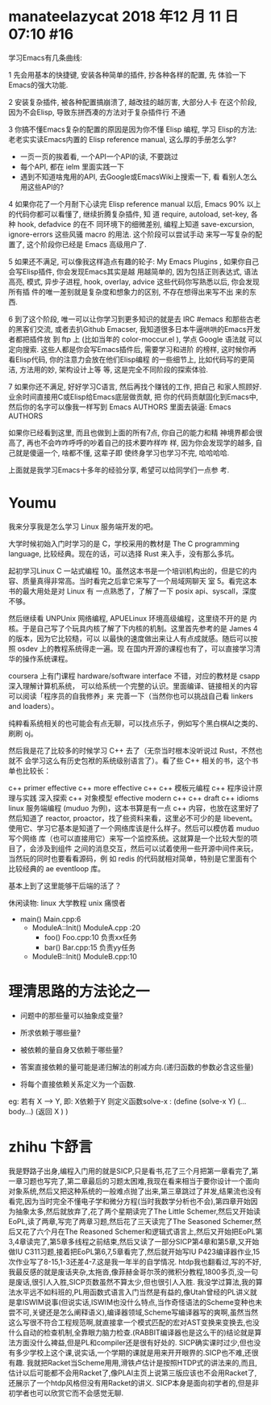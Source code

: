 

* manateelazycat 2018 年12 月 11 日 07:10 #16 

学习Emacs有几条曲线:

1 先会用基本的快捷键, 安装各种简单的插件, 抄各种各样的配置, 先
 体验一下Emacs的强大功能.

2 安装复杂插件, 被各种配置搞崩溃了, 越改挂的越厉害, 大部分人卡
 在这个阶段, 因为不会Elisp, 导致东拼西凑的方法对于复杂插件行
 不通

3 你搞不懂Emacs复杂的配置的原因是因为你不懂 Elisp 编程, 学习
 Elisp的方法: 老老实实读Emacs内置的 Elisp reference
 manual, 这么厚的手册怎么学?

- 一页一页的挨着看, 一个API一个API的读, 不要跳过
- 每个API, 都在 ielm 里面实践一下
- 遇到不知道啥鬼用的API, 去Google或EmacsWiki上搜索一下, 看
 看别人怎么用这些API的?

4 如果你花了一个月耐下心读完 Elisp reference manual 以后,
 Emacs 90% 以上的代码你都可以看懂了, 继续折腾复杂插件, 知
 道 require, autoload, set-key, 各种 hook, defadvice 的在不
 同环境下的细微差别, 编程上知道 save-excursion,
 ignore-errors 这些风骚 macro 的用法. 这个阶段可以尝试手动
 来写一写复杂的配置了, 这个阶段你已经是 Emacs 高级用户了.

5 如果还不满足, 可以像我这样造点有趣的轮子: My Emacs
 Plugins , 如果你自己会写Elisp插件, 你会发现Emacs其实是越
 用越简单的, 因为包括正则表达式, 语法高亮, 模式, 异步子进程,
 hook, overlay, advice 这些代码你写熟悉以后, 你会发现所有插
 件的唯一差别就是复杂度和想象力的区别, 不存在想得出来写不出
 来的东西.

6 到了这个阶段, 唯一可以让你学习到更多知识的就是去 IRC
 #emacs 和那些古老的黑客们交流, 或者去扒Github
 Emacser, 我知道很多日本牛逼哄哄的Emacs开发者都把插件放
 到 ftp 上 (比如当年的 color-moccur.el ), 学点 Google 语法就
 可以定向搜索. 这些人都是你会写Emacs插件后, 需要学习和进阶
 的榜样, 这时候你再看Elisp代码, 你的注意力会放在他们Elisp编程
 的一些细节上, 比如代码写的更简洁, 方法用的妙, 架构设计上等
 等, 这是完全不同阶段的探索体验.

7 如果你还不满足, 好好学习C语言, 然后再找个赚钱的工作, 把自己
 和家人照顾好. 业余时间直接用C或Elisp给Emacs底层做贡献, 把
 你的代码贡献固化到Emacs中, 然后你的名字可以像我一样写到
 Emacs AUTHORS 里面去装逼: Emacs AUTHORS

如果你已经看到这里, 而且也做到上面的所有7点, 你自己的能力和精
神境界都会很高了, 再也不会咋咋呼呼的吵着自己的技术要咋样咋
样, 因为你会发现学的越多, 自己就是傻逼一个, 啥都不懂, 这辈子即
使终身学习也学习不完, 哈哈哈哈.

上面就是我学习Emacs十多年的经验分享, 希望可以给同学们一点参
考.



* Youmu

我来分享我是怎么学习 Linux 服务端开发的吧。

大学时候初始入门时学习的是 C，学校采用的教材是 The C programming language, 比较经典。现在的话，可以选择 Rust 来入手，没有那么多坑。

起初学习Linux C 一站式编程 10。虽然这本书是一个培训机构出的，但是它的内容、质量真得非常高。当时看完之后拿它来写了一个局域网聊天 室 5。看完这本书的最大用处是对 Linux 有 一点熟悉了，了解了一下 posix api、syscall，深度不够。

然后继续看 UNPUnix 网络编程, APUELinux 环境高级编程，这里绕不开的是 内核。于是自己写了个玩具内核了解了下内核的机制。这里首先参考的是 James 4 的版本，因为它比较糙，可以 以最快的速度做出来让人有点成就感。随后可以按照 osdev 上的教程系统得走一遍。现 在国内开源的课程也有了，可以直接学习清华的操作系统课程。

coursera 上有门课程 hardware/software interface 不错，对应的教材是 csapp深入理解计算机系统， 可以给系统一个完整的认识。里面编译、链接相关的内容可以阅读「程序员的自我修养」来 完善一下（当然你也可以挑战自己看 linkers and loaders）。

纯粹看系统相关的也可能会有点无聊，可以找点乐子，例如写个黑白棋AI之类的、刷刷 oj。

然后我是花了比较多的时候学习 C++ 去了（无奈当时根本没听说过 Rust，不然也就不 会学习这么有历史包袱的系统级别语言了）。看了些 C++ 相关的书，这个书单也比较长：

c++ primer
effective c++
more effective c++
c++ 模板元编程
c++ 程序设计原理与实践
深入探索 c++ 对象模型
effective modern c++
c++ draft
c++ idioms
linux 服务端编程 (muduo 为例)，这本书算是有一点 c++ 内容，也放在这里好了
然后知道了 reactor, proactor，找了些资料来看，这里必不可少的是 libevent。 使用它、学习它基本是知道了一个网络库该是什么样子。然后可以模仿着 muduo 写个网络 库（也可以直接用它）来写一个监控系统。这就算是一个比较大型的项目了，会涉及到组件 之间的消息交互，然后可以试着使用一些开源中间件来玩，当然玩的同时也要看看源码，例 如 redis 的代码就相对简单，特别是它里面有个比较经典的 ae eventloop 库。

基本上到了这里能够干后端的活了？

休闲读物:
linux 大学教程
unix 痛恨者






- main()                  Main.cpp:6      
 - ModuleA::Init()      ModuleA.cpp :20
  - foo()                  Foo.cpp:10      负责xx任务
  - bar()                  Bar.cpp:15      负责yy任务 
 - ModuleB::Init()      ModuleB.cpp:10

* 理清思路的方法论之一

- 问题中的那些量可以抽象成变量?
- 所求依赖于哪些量?
- 被依赖的量自身又依赖于哪些量?

- 答案直接依赖的量可能是递归解法的削减方向.(递归函数的参数必含这些量)
- 将每个直接依赖关系定义为一个函数.

eg: 若有 X --> Y, 即: X依赖于Y  
则定义函数solve-x : 
(define (solve-x  Y)
(...body...)
(返回 X )
)


* zhihu 卞舒言 

我是野路子出身,编程入门用的就是SICP,只是看书,花了三个月把第一章看完了,第一章习题也写完了,第二章最后的习题太困难,我现在看来相当于要你设计一个面向对象系统,然后又把这种系统的一般难点抛了出来,第三章跳过了并发,结果流也没有看完,因为当时完全不懂电子学和微分方程(当时我数学分析也不会),第四章开始因为抽象太多,然后就放弃了,花了两个星期读完了The Little Schemer,然后又开始读EoPL,读了两章,写完了两章习题,然后花了三天读完了The Seasoned Schemer,然后又花了六个月在The Reasoned Schemer和逻辑式语言上,然后又开始把EoPL第3,4章读完了,第5章多线程之前结束,然后又读了一部分SICP第4章和第5章,又开始做IU C311习题,接着把EoPL第6,7,5章看完了,然后就开始写IU P423编译器作业,15次作业写了8-15,1-3还差4-7.这是我一年半的自学情况.
htdp我也翻看过,写的不好,我最反感的就是废话夹杂,太拖沓,像菲赫金哥尔茨的微积分教程,1800多页,没一句是废话,很引人入胜,SICP页数虽然不算太少,但也很引人入胜.
我没学过算法,我的算法水平远不如科班的,PL用函数式语言入门当然是有益的,像Utah曾经的PL讲义就是拿ISWIM说事(但说实话,ISWIM也没什么特点,当作奇怪语法的Scheme变种也未尝不可,关键还是怎么阐释语义),编译器领域,Scheme写编译器写的爽啊,虽然当然这么写很不符合工程规范啊,就直接拿一个模式匹配的宏对AST变换来变换去,也没什么自动的检查机制,全靠眼力脑力检查.(RABBIT编译器也是这么干的)结论就是算法方面没什么裨益,但是PL和compiler还是很有好处的.
SICP确实课时过少,但也没有多少学校上这个课,说实话,一个学期的课就是用来开开眼界的.SICP也不难,还很有趣.
我就把Racket当Scheme用用,滑铁卢估计是按照HTDP式的讲法来的,而且,估计以后可能都不会用Racket了,像PLAI主页上说第三版应该也不会用Racket了,还展示了一个htdp风格但没有用Racket的讲义.
SICP本身是面向初学者的,但是非初学者也可以欣赏它而不会感觉无聊.
